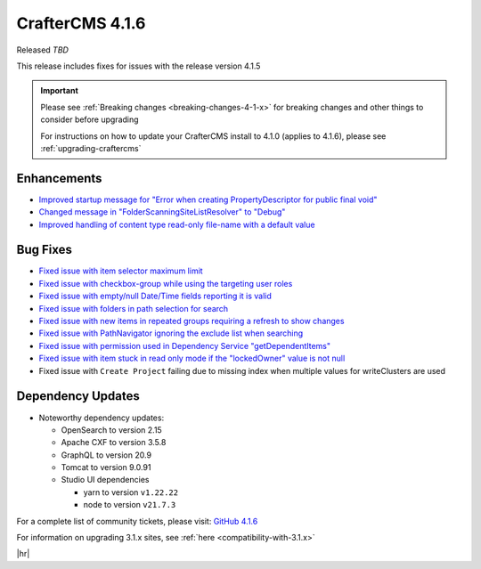 .. index:: CrafterCMS 4.1.6 Release Notes

----------------
CrafterCMS 4.1.6
----------------

Released *TBD*

This release includes fixes for issues with the release version 4.1.5

.. important::

    Please see :ref:`Breaking changes <breaking-changes-4-1-x>` for breaking changes and other
    things to consider before upgrading

    For instructions on how to update your CrafterCMS install to 4.1.0 (applies to 4.1.6),
    please see :ref:`upgrading-craftercms`

^^^^^^^^^^^^
Enhancements
^^^^^^^^^^^^
* `Improved startup message for \"Error when creating PropertyDescriptor for public final void\" <https://github.com/craftercms/craftercms/issues/6936>`__
* `Changed message in \"FolderScanningSiteListResolver\" to \"Debug\" <https://github.com/craftercms/craftercms/issues/6800>`__
* `Improved handling of content type read-only file-name with a default value <https://github.com/craftercms/craftercms/issues/6744>`__

^^^^^^^^^
Bug Fixes
^^^^^^^^^
* `Fixed issue with item selector maximum limit <https://github.com/craftercms/craftercms/issues/7018>`__
* `Fixed issue with checkbox-group while using the targeting user roles <https://github.com/craftercms/craftercms/issues/7011>`__
* `Fixed issue with empty/null Date/Time fields reporting it is valid <https://github.com/craftercms/craftercms/issues/6998>`__
* `Fixed issue with folders in path selection for search <https://github.com/craftercms/craftercms/issues/6988>`__
* `Fixed issue with new items in repeated groups requiring a refresh to show changes <https://github.com/craftercms/craftercms/issues/6954>`__
* `Fixed issue with PathNavigator ignoring the exclude list when searching <https://github.com/craftercms/craftercms/issues/6934>`__
* `Fixed issue with permission used in Dependency Service \"getDependentItems\" <https://github.com/craftercms/craftercms/issues/6873>`__
* `Fixed issue with item stuck in read only mode if the \"lockedOwner\" value is not null <https://github.com/craftercms/craftercms/issues/6808>`__
* Fixed issue with ``Create Project`` failing due to missing index when multiple values for writeClusters are used

^^^^^^^^^^^^^^^^^^
Dependency Updates
^^^^^^^^^^^^^^^^^^
* Noteworthy dependency updates:

  - OpenSearch to version 2.15
  - Apache CXF to version 3.5.8
  - GraphQL to version 20.9
  - Tomcat to version 9.0.91
  - Studio UI dependencies

    - yarn to version ``v1.22.22``
    - node to version ``v21.7.3``


For a complete list of community tickets, please visit: `GitHub 4.1.6 <https://github.com/orgs/craftercms/projects/15/views/1>`__

For information on upgrading 3.1.x sites, see :ref:`here <compatibility-with-3.1.x>`

|hr|
